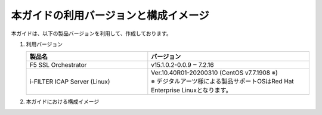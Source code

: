 本ガイドの利用バージョンと構成イメージ
========================================

本ガイドは、以下の製品バージョンを利用して、作成しております。

#. 利用バージョン

   .. csv-table:: 
         :header: "製品名", "バージョン"
         :widths: 30, 40

         "F5 SSL Orchestrator", "v15.1.0.2-0.0.9 ‒ 7.2.16"
         "i-FILTER ICAP Server (Linux) ", "| Ver.10.40R01-20200310 (CentOS v7.7.1908 ※)
         | ※ デジタルアーツ様による製品サポートOSはRed Hat Enterprise Linuxとなります。"
    
#. 本ガイドにおける構成イメージ

   .. image:: images/mod2-1.png